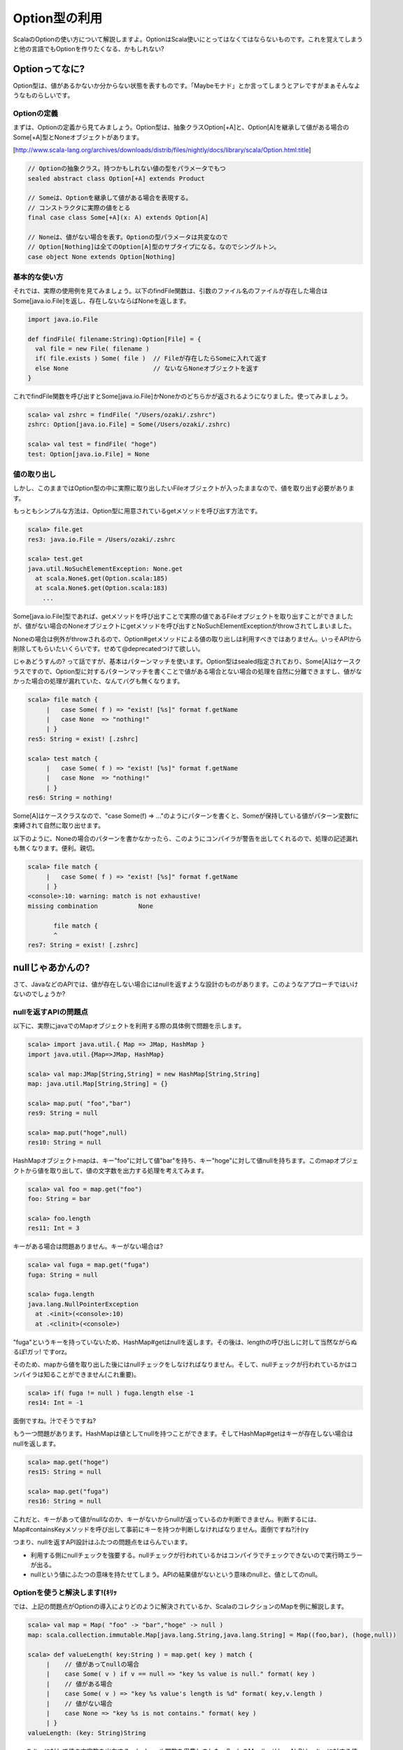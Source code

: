 Option型の利用
----------------------------

ScalaのOptionの使い方について解説しますよ。OptionはScala使いにとってはなくてはならないものです。これを覚えてしまうと他の言語でもOptionを作りたくなる、かもしれない?

Optionってなに?
_______________________________

Option型は、値があるかないか分からない状態を表すものです。「Maybeモナド」とか言ってしまうとアレですがまぁそんなようなものらしいです。

Optionの定義
^^^^^^^^^^^^^^^^^^^^^^^^^^^^^^^^^^^^
まずは、Optionの定義から見てみましょう。Option型は、抽象クラスOption[+A]と、Option[A]を継承して値がある場合のSome[+A]型とNoneオブジェクトがあります。


[http://www.scala-lang.org/archives/downloads/distrib/files/nightly/docs/library/scala/Option.html:title]


.. code-block:: scala

  // Optionの抽象クラス。持つかもしれない値の型をパラメータでもつ
  sealed abstract class Option[+A] extends Product

  // Someは、Optionを継承して値がある場合を表現する。
  // コンストラクタに実際の値をとる
  final case class Some[+A](x: A) extends Option[A]

  // Noneは、値がない場合を表す。Optionの型パラメータは共変なので
  // Option[Nothing]は全てのOption[A]型のサブタイプになる。なのでシングルトン。
  case object None extends Option[Nothing]



基本的な使い方
^^^^^^^^^^^^^^^^^^^^^^^^^^^^^^^^^^^^
それでは、実際の使用例を見てみましょう。以下のfindFile関数は、引数のファイル名のファイルが存在した場合はSome[java.io.File]を返し、存在しないならばNoneを返します。

.. code-block:: scala

  import java.io.File

  def findFile( filename:String):Option[File] = {
    val file = new File( filename )
    if( file.exists ) Some( file )  // Fileが存在したらSomeに入れて返す
    else None                       // ないならNoneオブジェクトを返す
  }



これでfindFile関数を呼び出すとSome[java.io.File]かNoneかのどちらかが返されるようになりました。使ってみましょう。

.. code-block:: scala

  scala> val zshrc = findFile( "/Users/ozaki/.zshrc")
  zshrc: Option[java.io.File] = Some(/Users/ozaki/.zshrc)

  scala> val test = findFile( "hoge")
  test: Option[java.io.File] = None



値の取り出し
^^^^^^^^^^^^^^^^^^^^^^^^^^^^^^^^^^^^
しかし、このままではOption型の中に実際に取り出したいFileオブジェクトが入ったままなので、値を取り出す必要があります。


もっともシンプルな方法は、Option型に用意されているgetメソッドを呼び出す方法です。


.. code-block:: scala

  scala> file.get
  res3: java.io.File = /Users/ozaki/.zshrc

  scala> test.get
  java.util.NoSuchElementException: None.get
    at scala.None$.get(Option.scala:185)
    at scala.None$.get(Option.scala:183)
      ...



Some[java.io.File]型であれば、getメソッドを呼び出すことで実際の値であるFileオブジェクトを取り出すことができましたが、値がない場合のNoneオブジェクトにgetメソッドを呼び出すとNoSuchElementExceptionがthrowされてしまいました。


Noneの場合は例外がthrowされるので、Option#getメソッドによる値の取り出しは利用すべきではありません。いっそAPIから削除してもらいたいくらいです。せめて@deprecatedつけて欲しい。


じゃあどうすんの? って話ですが、基本はパターンマッチを使います。Option型はsealed指定されており、Some[A]はケースクラスですので、Option型に対するパターンマッチを書くことで値がある場合とない場合の処理を自然に分離できますし、値がなかった場合の処理が漏れていた、なんてバグも無くなります。

.. code-block:: scala

  scala> file match {
       |   case Some( f ) => "exist! [%s]" format f.getName
       |   case None  => "nothing!"
       | }
  res5: String = exist! [.zshrc]

  scala> test match {
       |   case Some( f ) => "exist! [%s]" format f.getName
       |   case None  => "nothing!"
       | }
  res6: String = nothing!



Some[A]はケースクラスなので、"case Some(f) => ..."のようにパターンを書くと、Someが保持している値がパターン変数fに束縛されて自然に取り出せます。


以下のように、Noneの場合のパターンを書かなかったら、このようにコンパイラが警告を出してくれるので、処理の記述漏れも無くなります。便利。親切。

.. code-block:: scala

  scala> file match {
       |   case Some( f ) => "exist! [%s]" format f.getName
       | }
  <console>:10: warning: match is not exhaustive!
  missing combination           None

         file match {
         ^
  res7: String = exist! [.zshrc]


nullじゃあかんの?
_______________________________

さて、JavaなどのAPIでは、値が存在しない場合にはnullを返すような設計のものがあります。このようなアプローチではいけないのでしょうか?

nullを返すAPIの問題点
^^^^^^^^^^^^^^^^^^^^^^^^^^^^^^^^^^^^
以下に、実際にjavaでのMapオブジェクトを利用する際の具体例で問題を示します。

.. code-block:: scala

  scala> import java.util.{ Map => JMap, HashMap }
  import java.util.{Map=>JMap, HashMap}

  scala> val map:JMap[String,String] = new HashMap[String,String]
  map: java.util.Map[String,String] = {}

  scala> map.put( "foo","bar")
  res9: String = null

  scala> map.put("hoge",null)
  res10: String = null


HashMapオブジェクトmapは、キー"foo"に対して値"bar"を持ち、キー"hoge"に対して値nullを持ちます。このmapオブジェクトから値を取り出して、値の文字数を出力する処理を考えてみます。

.. code-block:: scala

  scala> val foo = map.get("foo")
  foo: String = bar

  scala> foo.length
  res11: Int = 3



キーがある場合は問題ありません。キーがない場合は?

.. code-block:: scala

  scala> val fuga = map.get("fuga")
  fuga: String = null

  scala> fuga.length
  java.lang.NullPointerException
    at .<init>(<console>:10)
    at .<clinit>(<console>)


"fuga"というキーを持っていないため、HashMap#getはnullを返します。その後は、lengthの呼び出しに対して当然ながらぬるぽ!ガッ! ですorz。


そのため、mapから値を取り出した後にはnullチェックをしなければなりません。そして、nullチェックが行われているかはコンパイラは知ることができません(これ重要)。

.. code-block:: scala

  scala> if( fuga != null ) fuga.length else -1
  res14: Int = -1



面倒ですね。汁でそうですね?


もう一つ問題があります。HashMapは値としてnullを持つことができます。そしてHashMap#getはキーが存在しない場合はnullを返します。

.. code-block:: scala

  scala> map.get("hoge")
  res15: String = null

  scala> map.get("fuga")
  res16: String = null


これだと、キーがあって値がnullなのか、キーがないからnullが返っているのか判断できません。判断するには、Map#containsKeyメソッドを呼び出して事前にキーを持つか判断しなければなりません。面倒ですね?汁(ry


つまり、nullを返すAPI設計はふたつの問題点をはらんでいます。


- 利用する側にnullチェックを強要する。nullチェックが行われているかはコンパイラでチェックできないので実行時エラーが出る。
- nullという値にふたつの意味を持たせてしまう。APIの結果値がないという意味のnullと、値としてのnull。

Optionを使うと解決します!(ｷﾘｯ
^^^^^^^^^^^^^^^^^^^^^^^^^^^^^^^^^^^^

では、上記の問題点がOptionの導入によりどのように解決されているか、ScalaのコレクションのMapを例に解説します。

.. code-block:: scala

  scala> val map = Map( "foo" -> "bar","hoge" -> null )
  map: scala.collection.immutable.Map[java.lang.String,java.lang.String] = Map((foo,bar), (hoge,null))

  scala> def valueLength( key:String ) = map.get( key ) match {
       |    // 値があってnullの場合
       |    case Some( v ) if v == null => "key %s value is null." format( key )
       |    // 値がある場合
       |    case Some( v ) => "key %s value's length is %d" format( key,v.length )
       |    // 値がない場合
       |    case None => "key %s is not contains." format( key )
       | }
  valueLength: (key: String)String


mapのキーに対して値の文字数を出力するvalueLength関数を用意しました。ScalaのMap#get( key:A):Bは、キーに対する値をOption型に包んで返します。


valueLength関数では、引数のキーに対してMap#getを呼び出して、返された結果のOptionに対してパターンマッチを行っています。


さきほど述べた問題点は、Optionを返すので必ずSomeまたはNoneの場合の処理を書かねばならず、nullを返す場合に比較して値がある場合とない場合の処理を書くことを強制しています。パターンが漏れていた場合はコンパイラが警告を出すので、実行時エラーは起こりえません。


また、値が無い場合はNoneなので、値があってnullの場合とない場合は区別できます(値自体がnullだった場合はnullチェックが必要ですが…)。


.. code-block:: scala

  scala> valueLength( "foo")
  res20: String = key foo value's length is 3

  scala> valueLength( "hoge")
  res21: String = key hoge value is null.

  scala> valueLength( "fuga")
  res22: String = key fuga is not contains.



先ほどの問題点は、Optionを導入することによりコンパイラにチェックを任せることができるようになりました。もう実行時エラーで汁が出ることもなくなります。


JavaのAPIをScalaから利用する場合でも、nullをOptionに変換するようなwrapperを用意すると幸せになります。


あなたが書いたScalaのコードでnullが登場する箇所は、Optionに置き換えるべきところなのです!


高階関数を利用したカッコイイOptionの使い方
_______________________________________________

Optionの取り扱いの基本はパターンマッチですが、慣れてくるとmatch式を使わずにOption型で用意されているmapやforeachなどの高階関数やgetOrElseやorElseなどを使うようになります。この方がカッコイイし。


では、例としてコマンドラインオプションの解析をもとにOption型で用意されているAPIの利用方法を説明します。


scalacコマンドのオプションは、以下のように"-verbose"のようなスイッチのものと、"-classpath <Path>"のように値をとるものがあります。

>||
 scalac -verbose -unchecked -deprecation -classpath ./:./lib -d ./bin hoge.scala


このオプションを解析して、Map[String,String]型のオブジェクトを生成するユーティリティを以下のように用意します。上記のオプションの解析結果は" Map((unchecked,), (verbose,), (deprecation,), (classpath,./:./lib), (d,./bin))"のようになります。

オプションに引数が無い場合は、キーに対しての値が""、classpathのように引数をとるオプションは"./:./lib"が値に入っているMapなわけです。

.. code-block:: scala

  val OptPattern = """-(\S+)\s?([^-]\S+)?""".r
  def parse( args:String ):Map[String,String] =
    OptPattern.findAllIn(args).matchData.map{ m =>
      m.group(1) -> (if( m.group(2) == null ) "" else m.group(2)) }.toMap



このparse関数の詳細は本筋じゃないので割愛します。あ、Scala2.8でないと動きませんので。


じゃあ、解析した結果がMap[String,String]型の変数optsに入っている前提で進めます。

.. code-block:: scala

  scala> val rawargs = "-verbose -unchecked -deprecation -classpath ./:./lib -d ./bin hoge.scala"
  rawargs: java.lang.String = -verbose -unchecked -deprecation -classpath ./:./lib -d ./bin hoge.scala

  scala> val opts = parse( rawargs )
  opts: Map[String,String] = Map((unchecked,), (verbose,), (deprecation,), (classpath,./:./lib), (d,./bin))



isDefined,isEmptyによるチェック
^^^^^^^^^^^^^^^^^^^^^^^^^^^^^^^^^^^^

Option#isDefinedでSomeならばtrueを、Option#isEmptyでNoneならばtrueを得ることができます。Optionが値を持つかをBoolean型でチェックできるという訳です。

.. code-block:: scala

  scala> opts get("verbose") isDefined
  res69: Boolean = true

  scala> opts get("explaintypes") isDefined
  res70: Boolean = false

  scala> opts get("verbose") isEmpty
  res71: Boolean = false



これは、まぁそんなには使いませんが。

mapによる値の変換
^^^^^^^^^^^^^^^^^^^^^^^^^^^^^^^^^^^
"Option#map[B](f: (A) ⇒ B): Option[B]"は、Someの場合は引数の"f:(A) => B"型の関数オブジェクトに保持しいてる値を渡して変換した結果をSome[B]で返し、NoneだったらNoneのまま、というメソッドです。


"-unchecked"などのスイッチが設定されている場合はtrueを返したい場合は、以下のようにします。

.. code-block:: scala

  scala> opts.get("verbose").map{ v => true }
  res57: Option[Boolean] = Some(true)

  scala> opts.get("explaintypes").map{ v => true }
  res58: Option[Boolean] = None


opts.get("verbose")はMap#getによりキーが存在する場合はSome[String]を返すのでMap#getで返されたOption[String]に対してmapメソッドでtrueを設定しています。この場合は、引数は関係ないので値がなんだろうがtrueを返しています。


このようにして呼び出すことで、Some[String]型をSome[Boolean]型に変換できました。mapによる加工は、このあと説明するorElseやgetOrElseによる値の取り出しの前段階の処理としてよく利用します。

getOrElseによるデフォルト値
^^^^^^^^^^^^^^^^^^^^^^^^^^^^^^^^^^^^

"Option#getOrElse[B >: A](default: ⇒ B): B"は、Someだったら持っている値を返し、Noneだったら引数に与えた値を返す関数です。


先ほどのmapによってOption[Boolean]型になったコマンドラインオプションから、デフォルト値を指定して値を取り出すのにgetOrElseメソッドを利用します。具体的には以下のように使います。

.. code-block:: scala

  scala> val verboseOn = opts.get("verbose").map{ v => true }.getOrElse( false )
  verboseOn: Boolean = true

  scala> val explaintypesOn = opts.get("explaintypes").map{ v => true }.getOrElse( false )
  explaintypesOn: Boolean = false



Option型からデフォルト値を指定して取り出すことができました。これは、パターンマッチを用いて以下のように書いたのと同じです。

.. code-block:: scala

  scala> val verboseOn = opts.get("verbose").map{ v => true } match {
       |   case Some(b) => true
       |   case None =>  false
       | }
  verboseOn: Boolean = true



このようにして、-verboseオプションが設定されているかをBoolean型の変数に設定できました。getOrElseの方が短く書けてステキですね。


foreachによる処理
^^^^^^^^^^^^^^^^^^^^^^^^^^^^^^^^^^^^

"Option#foreach[U](f: (A) ⇒ U): Unit"は、Someだったら持っている値を引数の関数オブジェクトに渡して処理を呼び出し、Noneだったら何もしない、という高階関数です。


これは、Listなどのforeachと同じです。Listなどコレクションのforeachは持っている要素を順番に引数の関数オブジェクトに渡して処理させました。Listが空だったらなにもしません。Optionは、要素数1のListと考えてみると、foreachが同じ考えであることに気がつくでしょう。


"-classpath"オプションの引数を分解して表示する処理はこんな風になります。

.. code-block:: scala

  scala> opts get("classpath") foreach{ s => println( s.split(":").toSeq) }
  WrappedArray(./, ./lib)


orElseによる合成
^^^^^^^^^^^^^^^^^^^^^^^^^^^^^^^^^^^^

コマンドラインオプションの内、"-verbose"か"-deprecation"のどちらかが指定されていたらエラーにしたいとします。その場合に例外をなげるようにしたいとして、ストレートに考えると、以下のようにif文を書くでしょう。

.. code-block:: scala

  val verbose = opts get("verbose")
  val deprecation = opts get("deprecation")

  if( verbose.isEmpty || deprecation.isEmpty ) throw new IllegalArgumentException



"Option#orElse[B >: A](alternative: ⇒ Option[B]): Option[B]"を利用すると、もっと簡単に書けます。Someに対してorElseを呼び出すと自身を返し、Noneに対して呼び出すと引数のOptionを返します。

.. code-block:: scala

  scala> verbose orElse deprecation foreach{ v => throw new IllegalArgumentException }
  java.lang.IllegalArgumentException
    at $anonfun$2.apply(<console>:15)
    ...



verboseがNoneだったらdeprecationが返されます。deprecationもNoneだったら、続くforeachは実行されません。どちらかがSomeだった場合はforeachが実行されて例外が発生します。


他の例として、クラスパスを、"-classpath"が指定されていない場合は"-d"の引数を、両方が指定されていない場合は"./classes"に設定したいとします。orElseとgetOrElseでこんな風に書きます。

.. code-block:: scala

  scala> opts.get("classpath") orElse( opts.get("d") ) getOrElse("./classes")
  res79: String = ./:./lib



複数のOptionをネストしたmatch式で書いているときには、orElseの利用を検討してみるとよいでしょう。

他にも
^^^^^^^^^^^^^^^^^^^^^^^^^^^^^^^^^^^^

collect[B](pf: PartialFunction[A, B]): Option[B]
引数にPartialFunctionを渡して、PFが適用できる場合のみmapします。適用できない場合はNoneです。

.. code-block:: scala

  scala> opts.get("verbose").collect{
       |   case "" => false
       | }
  res88: Option[Boolean] = Some(false)



exists(p: (A) ⇒ Boolean): Boolean
Optionの値に対して、引数のpがtrueを返すかチェックします。Noneに対して呼び出すと常にfalseです。

.. code-block:: scala

  scala> opts.get("d").exists { s => s == "./bin" }
  res89: Boolean = true



filter(p: (A) ⇒ Boolean): Option[A]
引数のpがtrueを返す場合のみSome[A]を返します。falseを返す場合はNoneになります。

.. code-block:: scala

  scala> opts.get("verbose").filter{ v => v.nonEmpty }
  res90: Option[String] = None

  scala> opts.get("classpath").filter{ v => v.nonEmpty }
  res91: Option[String] = Some(./:./lib)



flatMap[B](f: (A) ⇒ Option[B]): Option[B]
"(A) => Option[B]"の結果がSome[B]だったらSome[B]を、NoneだったらNoneを返します。

.. code-block:: scala

  scala> opts.get("verbose").flatMap{ v => Some(v) }
  res92: Option[String] = Some()

  scala> opts.get("verbose").flatMap{ v => None }
  res93: Option[Nothing] = None



OptionのflatMapは、Optionを含むflatMapを呼び出すときに利用できます。
optsの中で引数が指定されているもののみ取り出したい場合は、optsのflatMapでOptionを返すような関数を渡せばおけーです。

.. code-block:: scala

  scala> opts.flatMap{
       |   case (k,"") => None
       |   case (k,v) => Some(v)
       | }
  res95: scala.collection.immutable.Iterable[String] = List(./:./lib, ./bin)




Optionとfor
_______________________________________________

Optionは、for式のgeneratorに指定できます。複数のOptionがSomeの場合のみなんらか処理を行わせたい場合に便利です。


以下の例は、"classpath","d"の2つが指定されている場合にのみ処理を行う例です。

.. code-block:: scala

  scala> for( cp <- opts.get("classpath"); d <- opts.get("d") ) {
       |   println(" classpath: %s" format cp )
       |   println(" dest     : %s" format d )
       | }
   classpath: ./:./lib
   dest     : ./bin


